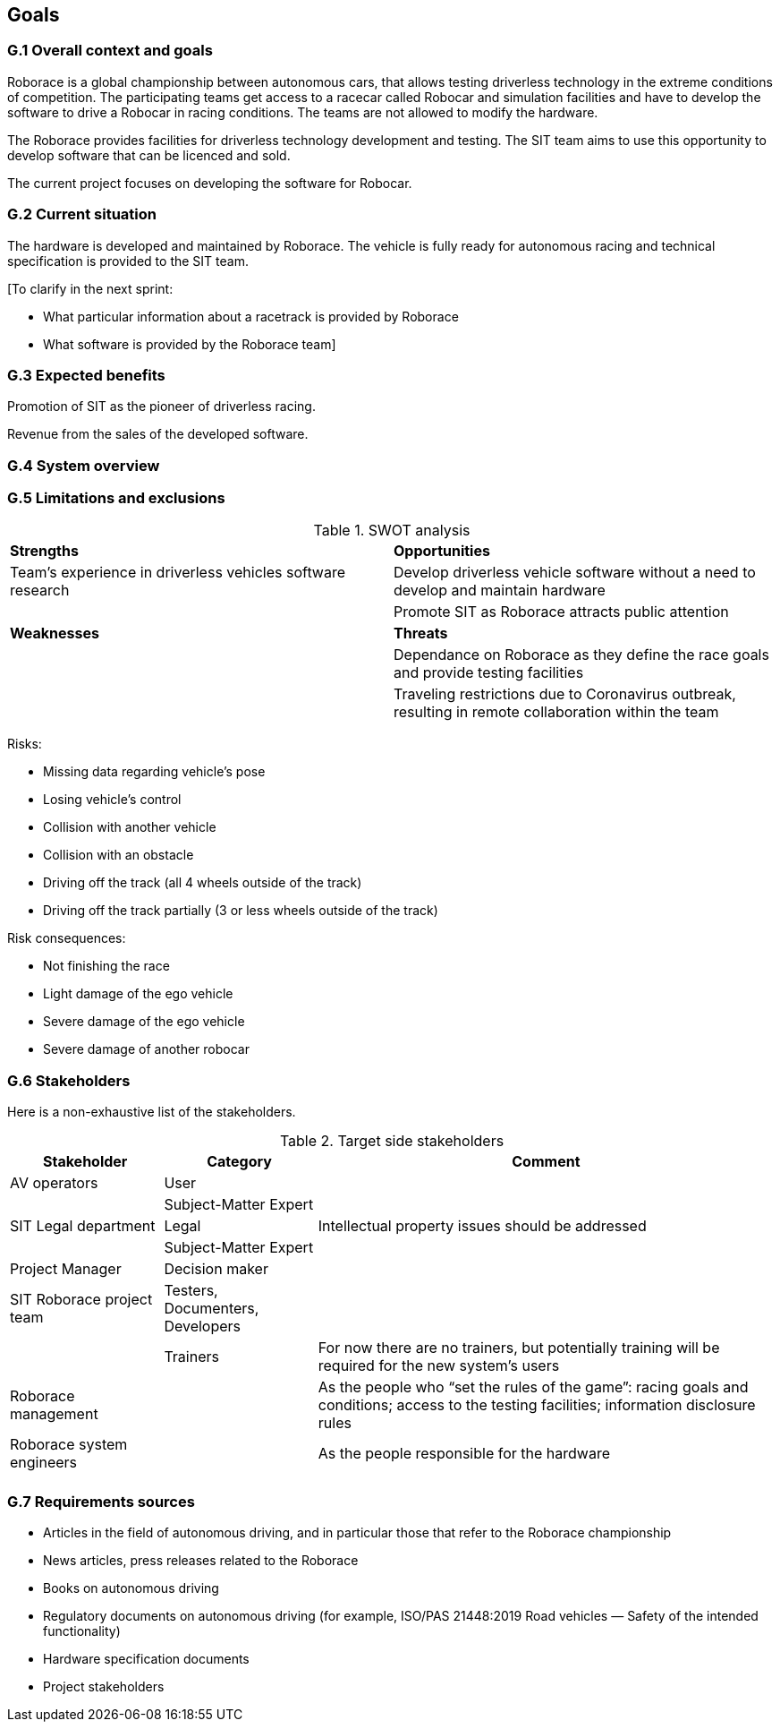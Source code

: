 //------------------------------------
// GOALS book
//
// Template for requirement:
//[[gx-keyword]] 
//`{counter:goals}`
// Requirement

// {missing} [Corresponding Artifact]
//------------------------------------

== Goals

=== G.1 Overall context and goals
Roborace is a global championship between autonomous cars, that allows testing driverless technology in the extreme conditions of competition. The participating teams get access to a racecar called Robocar and simulation facilities and have to develop the software to drive a Robocar in racing conditions. The teams are not allowed to modify the hardware.

The Roborace provides facilities for driverless technology development and testing. The SIT team aims to use this opportunity to develop software that can be licenced and sold.

The current project focuses on developing the software for Robocar.

=== G.2 Current situation
The hardware is developed and maintained by Roborace. The vehicle is fully ready for autonomous racing and technical specification is provided to the SIT team. 

.[To clarify in the next sprint: 
* What particular information about a racetrack is provided by Roborace
* What software is provided by the Roborace team]

=== G.3 Expected benefits 

Promotion of SIT as the pioneer of driverless racing.

Revenue from the sales of the developed software.

=== G.4 System overview



=== G.5 Limitations and exclusions 


//----------------------------------------------
.SWOT analysis
[cols="2,2",,]
|===
| *Strengths* | *Opportunities* 
//----------------------------------------------
| Team’s experience in driverless vehicles software research | Develop driverless vehicle software without a need to develop and maintain hardware 
|  |Promote SIT as Roborace attracts public attention
| *Weaknesses* | *Threats*
|  |Dependance on Roborace as they define the race goals and provide testing facilities
|  |Traveling restrictions due to Coronavirus outbreak, resulting in remote collaboration within the team
|=== 
//----------------------------------------------

Risks:

* Missing data regarding vehicle’s pose
* Losing vehicle’s control
* Collision with another vehicle
* Collision with an obstacle
* Driving off the track (all 4 wheels outside of the track)
* Driving off the track partially (3 or less wheels outside of the track)


Risk consequences:

* Not finishing the race
* Light damage of the ego vehicle
* Severe damage of the ego vehicle
* Severe damage of another robocar

=== G.6 Stakeholders

Here is a non-exhaustive list of the stakeholders.

//----------------------------------------------
.Target side stakeholders
[cols="1,1,3",,options="header"]
|===
| Stakeholder | Category | Comment 
//----------------------------------------------
| AV operators | User | 
|  | Subject-Matter Expert | 
| SIT Legal department | Legal | Intellectual property issues should be addressed|  | Subject-Matter Expert | 
| Project Manager  | Decision maker | 
| SIT Roborace project team | Testers, Documenters, Developers | 
|  | Trainers | For now there are no trainers, but potentially training will be required for the new system’s users
| Roborace management |  | As the people who “set the rules of the game”: racing goals and conditions; access to the testing facilities; information disclosure rules
| Roborace system engineers |  | As the people responsible for the hardware
|  |  | 

|=== 
//----------------------------------------------

=== G.7 Requirements sources

* Articles in the field of autonomous driving, and in particular those that refer to the Roborace championship
* News articles, press releases related to the Roborace
* Books on autonomous driving
* Regulatory documents on autonomous driving (for example, ISO/PAS 21448:2019 Road vehicles — Safety of the intended functionality)
* Hardware specification documents
* Project stakeholders

